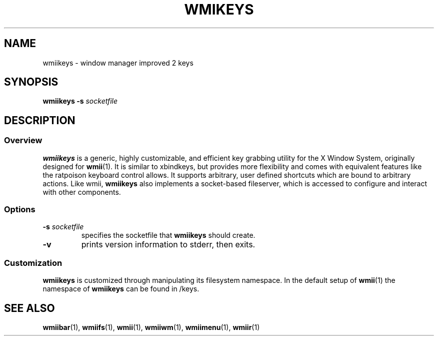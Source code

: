 .TH WMIKEYS 1 wmii-3
.SH NAME
wmiikeys \- window manager improved 2 keys
.SH SYNOPSIS
.B wmiikeys
.B \-s
.I socketfile
.SH DESCRIPTION
.SS Overview
.B wmiikeys
is a generic, highly customizable, and efficient key grabbing utility for the
X Window System, originally designed for
.BR wmii (1).
It is similar to xbindkeys, but provides more flexibility and comes
with equivalent features like the ratpoison keyboard control allows.
It supports arbitrary, user defined shortcuts which are bound to
arbitrary actions.
Like wmii,
.B wmiikeys
also implements a socket-based fileserver, which is accessed to configure and
interact with other components.
.SS Options
.TP
.BI \-s " socketfile"
specifies the socketfile that
.B wmiikeys
should create.
.TP
.B \-v
prints version information to stderr, then exits.
.SS Customization
.B wmiikeys
is customized through manipulating its filesystem namespace.
In the default setup of
.BR wmii (1)
the namespace of
.B wmiikeys
can be found in /keys.
.SH SEE ALSO
.BR wmiibar (1),
.BR wmiifs (1),
.BR wmii (1),
.BR wmiiwm (1),
.BR wmiimenu (1),
.BR wmiir (1)
